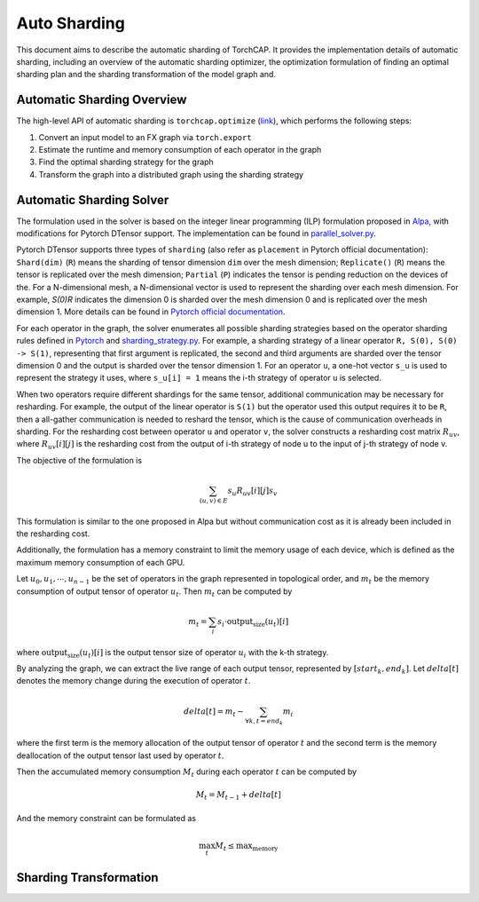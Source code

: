 Auto Sharding
=============

This document aims to describe the automatic sharding of TorchCAP. It provides the implementation details of automatic sharding, including an overview of the automatic sharding optimizer, the optimization formulation of finding an optimal sharding plan and the sharding transformation of the model graph and.

Automatic Sharding Overview
^^^^^^^^^^^^^^^^^^^^^^

The high-level API of automatic sharding is ``torchcap.optimize`` (`link <https://github.com/TorchCAP/TorchCAP/blob/6abd50d1a31b0bdf4762c914cf5e583d3810117d/torchcap/api.py>`_), which performs the following steps:

1. Convert an input model to an FX graph via ``torch.export``
2. Estimate the runtime and memory consumption of each operator in the graph
3. Find the optimal sharding strategy for the graph
4. Transform the graph into a distributed graph using the sharding strategy

Automatic Sharding Solver
^^^^^^^^^^^^^^^^^^^^^^

The formulation used in the solver is based on the integer linear programming (ILP) formulation proposed in `Alpa <https://arxiv.org/abs/2201.12023>`_, with modifications for Pytorch DTensor support. The implementation can be found in `parallel_solver.py <https://github.com/TorchCAP/TorchCAP/blob/6abd50d1a31b0bdf4762c914cf5e583d3810117d/torchcap/solver/parallel_solver.py>`_.

Pytorch DTensor supports three types of ``sharding`` (also refer as ``placement`` in Pytorch official documentation): ``Shard(dim)`` (``R``) means the sharding of tensor dimension ``dim`` over the mesh dimension; ``Replicate()`` (``R``) means the tensor is replicated over the mesh dimension; ``Partial`` (``P``) indicates the tensor is pending reduction on the devices of the. For a N-dimensional mesh, a N-dimensional vector is used to represent the sharding over each mesh dimension. For example, `S(0)R` indicates the dimension 0 is sharded over the mesh dimension 0 and is replicated over the mesh dimension 1. More details can be found in `Pytorch official documentation <https://pytorch.org/docs/stable/distributed.tensor.html>`_.

For each operator in the graph, the solver enumerates all possible sharding strategies based on the operator sharding rules defined in `Pytorch <https://github.com/pytorch/pytorch/tree/4273e5d15cfcb282b2795684874ea439d8620999/torch/distributed/tensor/_ops>`_ and `sharding_strategy.py <https://github.com/TorchCAP/TorchCAP/blob/6abd50d1a31b0bdf4762c914cf5e583d3810117d/torchcap/solver/sharding_strategy.py>`_. For example, a sharding strategy of a linear operator ``R, S(0), S(0) -> S(1)``, representing that first argument is replicated, the second and third arguments are sharded over the tensor dimension 0 and the output is sharded over the tensor dimension 1. For an operator ``u``, a one-hot vector ``s_u`` is used to represent the strategy it uses, where ``s_u[i] = 1`` means the i-th strategy of operator ``u`` is selected.

When two operators require different shardings for the same tensor, additional communication may be necessary for resharding. For example, the output of the linear operator is ``S(1)`` but the operator used this output requires it to be ``R``, then a all-gather communication is needed to reshard the tensor, which is the cause of communication overheads in sharding. For the resharding cost between operator ``u`` and operator ``v``, the solver constructs a resharding cost
matrix :math:`R_{uv}`, where :math:`R_{uv}[i][j]` is the resharding cost from the output of i-th strategy of node u to the input of j-th strategy of node v.

The objective of the formulation is 

.. math::

  \sum_{(u,v) \in E} s_u R_{uv}[i][j] s_v

This formulation is similar to the one proposed in Alpa but without communication cost as it is already been included in the resharding cost.

Additionally, the formulation has a memory constraint to limit the memory usage of each device, which is defined as the maximum memory consumption of each GPU.

Let :math:`u_0,u_1,\cdots,u_{n-1}` be the set of operators in the graph represented in topological order, and :math:`m_t` be the memory consumption of output tensor of operator :math:`u_t`. Then :math:`m_t` can be computed by

.. math::

  m_t = \sum_{i} s_i \cdot \text{output_size}(u_t)[i]

where :math:`\text{output_size}(u_t)[i]` is the output tensor size of operator :math:`u_i` with the k-th strategy.

By analyzing the graph, we can extract the live range of each output tensor, represented by :math:`[start_k, end_k]`. Let :math:`delta[t]` denotes the memory change during the execution of operator :math:`t`.

.. math::

  delta[t] = m_t - \sum_{\forall k, t = end_k} m_i

where the first term is the memory allocation of the output tensor of operator :math:`t` and the second term is the memory deallocation of the output tensor last used by operator :math:`t`.


Then the accumulated memory consumption :math:`M_t` during each operator :math:`t` can be computed by

.. math::

  M_t = M_{t-1} + delta[t]


And the memory constraint can be formulated as

.. math::

  \max_{t} M_t \leq \text{max_memory}


Sharding Transformation
^^^^^^^^^^^^^^^^^^^^^^

